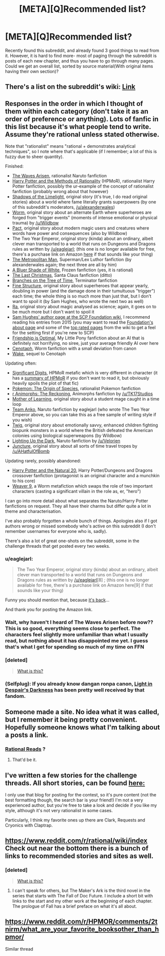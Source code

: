 #+TITLE: [META][Q]Recommended list?

* [META][Q]Recommended list?
:PROPERTIES:
:Author: CrystalShadow
:Score: 9
:DateUnix: 1450402969.0
:DateShort: 2015-Dec-18
:END:
Recently found this subreddit, and already found 3 good things to read from it. However, it is hard to find more- most of paging through the subreddit is posts of each new chapter, and thus you have to go through many pages. Could we get an overall list, sorted by source material(With original items having their own section)?


** There's a list on the subreddit's wiki: [[https://www.reddit.com/r/rational/wiki/index#wiki_defining_works][Link]]
:PROPERTIES:
:Author: ToaKraka
:Score: 9
:DateUnix: 1450404442.0
:DateShort: 2015-Dec-18
:END:


** Responses in the order in which I thought of them within each category (don't take it as an order of preference or anything). Lots of fanfic in this list because it's what people tend to write. Assume they're rational unless stated otherwise.

Note that "rationalist" means "rational + demonstrates analytical techniques", so I note where that's applicable (if I remember; a lot of this is fuzzy due to sheer quantity).

Finished:

- [[https://wertifloke.wordpress.com/table-of-contents/][The Waves Arisen]], rationalist Naruto fanfiction
- [[http://hpmor.com/][Harry Potter and the Methods of Rationality]] (HPMoR), rationalist Harry Potter fanfiction, possibly the ur-example of the concept of rationalist fanfiction (probably wrong about that however)
- [[http://alexanderwales.com/shadows/][Shadows of the Limelight]], original story (it's true, I do read original stories) about a world where fame literally grants superpowers (by one of this subreddit's moderators, [[/u/alexanderwales]])
- [[http://parahumans.wordpress.com/table-of-contents/][Worm]], original story about an alternate Earth where superheroes are forged from "trigger events" (moments of intense emotional or physical trauma) by [[/u/Wildbow]]
- [[https://pactwebserial.wordpress.com/table-of-contents/][Pact]], original story about modern magic users and creatures where words have power and consequences (also by Wildbow)
- The Two Year Emperor, original story (kinda) about an ordinary, albeit clever man transported to a world that runs on Dungeons and Dragons rules as written by [[/u/eaglejarl]]; (this one is no longer available for free, there's a purchase link on Amazon [[http://www.amazon.com.au/The-Two-Year-Emperor-Deor-ebook/dp/B011DQOT74][here]] if that sounds like your thing)
- [[https://www.fanfiction.net/s/10360716/1/The-Metropolitan-Man][The Metropolitan Man]], Superman/Lex Luthor fanfiction (by alexanderwales again; the next three are all by him)
- [[https://www.fanfiction.net/s/10327510/1/A-Bluer-Shade-of-White][A Bluer Shade of White]], Frozen fanfiction (yes, it is rational)
- [[https://www.fanfiction.net/s/9915682/1/The-Last-Christmas][The Last Christmas]], Santa Claus fanfiction (ditto)
- [[https://www.fanfiction.net/s/9658524/1/Branches-on-the-Tree-of-Time][Branches on the Tree of Time]], Terminator fanfiction
- [[http://qntm.org/structure][Fine Structure]], original story about superheroes that appear yearly, doubling in power (and the damage done in their tumultuous "trigger") each time; the whole thing is so much more than just that, but I don't want to spoil it (by Sam Hughes, who wrote the next two as well)
- [[http://qntm.org/ra][Ra]], original story about magic analysed as science; again, it goes on to be much more but I don't want to spoil it
- [[http://www.scp-wiki.net/qntm-s-author-page][Sam Hughes' author page at the SCP Foundation wiki]], I recommend reading his entries from 2015 (you may want to read the [[http://www.scp-wiki.net/about-the-scp-foundation][Foundation's about page]] and some of the [[http://www.scp-wiki.net/top-rated-pages][top rated pages]] from the wiki to get a feel for the setting first if you're new to SCP)
- [[http://www.fimfiction.net/story/62074/friendship-is-optimal][Friendship is Optimal]], My Little Pony fanfiction about an AI that is definitely not horrifying, no siree, just your average friendly AI over here
- [[http://archiveofourown.org/works/1152749/chapters/2337442][Cenotaph]], Worm fanfiction with a small deviation from canon
- [[http://archiveofourown.org/works/2417525/chapters/5347754][Wake]], sequel to Cenotaph

Updating often:

- [[http://www.anarchyishyperbole.com/p/significant-digits.html][Significant Digits]], HPMoR metafic which is very different in character (it has a [[http://www.anarchyishyperbole.com/p/previously-on-harry-potter-and-methods.html][summary of HPMoR]] if you don't want to read it, but obviously heavily spoils the plot of that fic)
- [[https://www.fanfiction.net/s/9794740/1/Pokemon-The-Origin-of-Species][Pokemon: The Origin of Species]], rationalist Pokemon fanfiction
- [[https://www.fanfiction.net/s/11090259/1/r-Animorphs-The-Reckoning][r Animorphs: The Reckoning]], Animorphs fanfiction by [[/u/TK17Studios]]
- [[https://www.fictionpress.com/s/2961893/1/Mother-of-Learning][Mother of Learning]], original story about a student mage caught in a time loop
- [[https://www.fanfiction.net/s/11087425/1/Team-Anko][Team Anko]], Naruto fanfiction by eaglejarl (who wrote The Two Year Emperor above, so you can take this as a free sample of writing style if you wish)
- [[https://twigserial.wordpress.com/2014/12/24/taking-root-1-1/][Twig]], original story about emotionally savvy, enhanced children fighting biopunk monsters in a world where the British defeated the American colonies using biological superweapons (by Wildbow)
- [[https://www.fanfiction.net/s/9311012/1/Lighting-Up-the-Dark][Lighting Up the Dark]], Naruto fanfiction by [[/u/Velorien]]
- [[http://junctureserial.blogspot.com.au/2015/08/juncture-11.html][Juncture]], original story about all sorts of time travel tropes by [[/u/AHatfulOfBomb]]

Updating rarely, possibly abandoned:

- [[https://www.fanfiction.net/s/8096183/1/Harry-Potter-and-the-Natural-20][Harry Potter and the Natural 20]], Harry Potter/Dungeons and Dragons crossover fanfiction (protagonist is an original character and a munchkin to his core)
- [[https://www.fanfiction.net/s/10898446/1/Weaver-Nine][Weaver 9]], a Worm metafiction which swaps the role of two important characters (casting a significant villain in the role as, er, "hero")

I can go into more detail about what separates the Naruto/Harry Potter fanfictions on request. They all have their charms but differ quite a lot in theme and characterisation.

I've also probably forgotten a whole bunch of things. Apologies also if I got authors wrong or missed somebody who's active on this subreddit (I don't remember usernames for everyone who is, sadly).

There's also a lot of great one-shots on the subreddit, some in the challenge threads that get posted every two weeks.
:PROPERTIES:
:Author: ZeroNihilist
:Score: 6
:DateUnix: 1450439641.0
:DateShort: 2015-Dec-18
:END:

*** u/eaglejarl:
#+begin_quote
  The Two Year Emperor, original story (kinda) about an ordinary, albeit clever man transported to a world that runs on Dungeons and Dragons rules as written by [[/u/eaglejarl]][8] ; (this one is no longer available for free, there's a purchase link on Amazon here[9] if that sounds like your thing)
#+end_quote

Funny you should mention that, because [[https://www.reddit.com/r/rational/comments/3xe9fn/ffrt_the_two_year_emperor_is_back_and_free/][it's back]]...

And thank you for posting the Amazon link.
:PROPERTIES:
:Author: eaglejarl
:Score: 3
:DateUnix: 1450476618.0
:DateShort: 2015-Dec-19
:END:


*** Wait, why haven't I heard of The Waves Arisen before now?? This is so good, everything seems close to perfect. The characters feel slightly more unfamiliar than what I usually read, but nothing about it has disappointed me yet. I guess that's what I get for spending so much of my time on FFN
:PROPERTIES:
:Author: Gaboncio
:Score: 5
:DateUnix: 1450643658.0
:DateShort: 2015-Dec-21
:END:


*** [deleted]\\

#+begin_quote
  [[https://pastebin.com/64GuVi2F/61538][What is this?]]
#+end_quote
:PROPERTIES:
:Author: CrystalShadow
:Score: 2
:DateUnix: 1451721173.0
:DateShort: 2016-Jan-02
:END:


*** (Selfplug): If you already know dangan ronpa canon, [[https://www.fanfiction.net/s/10630743/1/Light-in-Despair-s-Darkness][Light in Despair's Darkness]] has been pretty well received by that fandom.
:PROPERTIES:
:Author: avret
:Score: 1
:DateUnix: 1450638768.0
:DateShort: 2015-Dec-20
:END:


** Someone made a site. No idea what it was called, but I remember it being pretty convenient. Hopefully someone knows what I'm talking about a posts a link.
:PROPERTIES:
:Author: logrusmage
:Score: 5
:DateUnix: 1450403850.0
:DateShort: 2015-Dec-18
:END:

*** [[http://rationalreads.com/][Rational Reads]] ?
:PROPERTIES:
:Author: noggin-scratcher
:Score: 9
:DateUnix: 1450405991.0
:DateShort: 2015-Dec-18
:END:

**** That'd be it.
:PROPERTIES:
:Author: logrusmage
:Score: 1
:DateUnix: 1450407424.0
:DateShort: 2015-Dec-18
:END:


** I've written a few stories for the challenge threads. All short stories, can be found [[https://kishoto.wordpress.com/][here:]]

I only use that blog for posting for the contest, so it's pure content (not the best formatting though, the search bar is your friend!) I'm not a very experienced author, but you're free to take a look and decide if you like my style, although it's not very rationalist in some cases.

Particularly, I think my favorite ones up there are Clark, Requests and Cryonics with Claptrap.
:PROPERTIES:
:Author: Kishoto
:Score: 2
:DateUnix: 1450457484.0
:DateShort: 2015-Dec-18
:END:


** [[https://www.reddit.com/r/rational/wiki/index]] Check out near the bottom there is a bunch of links to recommended stories and sites as well.
:PROPERTIES:
:Author: Krozart
:Score: 1
:DateUnix: 1450404421.0
:DateShort: 2015-Dec-18
:END:

*** [deleted]\\

#+begin_quote
  [[https://pastebin.com/64GuVi2F/88422][What is this?]]
#+end_quote
:PROPERTIES:
:Author: CrystalShadow
:Score: 1
:DateUnix: 1450405018.0
:DateShort: 2015-Dec-18
:END:

**** I can't speak for others, but The Maker's Ark is the third novel in the series that starts with The Fall of Doc Future. I include a short bit with links to the start and my other work at the beginning of each chapter. The prologue of Fall has a brief preface on what it's all about.
:PROPERTIES:
:Author: DocFuture
:Score: 2
:DateUnix: 1450418240.0
:DateShort: 2015-Dec-18
:END:


** [[https://www.reddit.com/r/HPMOR/comments/2tnirm/what_are_your_favorite_booksother_than_hpmor/]]

Similar thread
:PROPERTIES:
:Author: RMcD94
:Score: 1
:DateUnix: 1450410169.0
:DateShort: 2015-Dec-18
:END:
